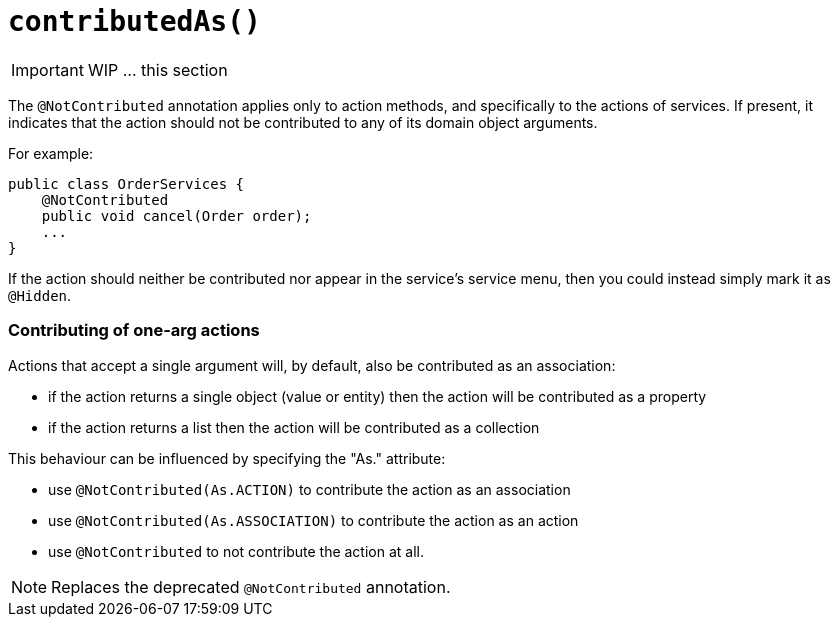 [[_ug_reference-annotations_manpage-ActionLayout_contributedAs]]
= `contributedAs()`
:Notice: Licensed to the Apache Software Foundation (ASF) under one or more contributor license agreements. See the NOTICE file distributed with this work for additional information regarding copyright ownership. The ASF licenses this file to you under the Apache License, Version 2.0 (the "License"); you may not use this file except in compliance with the License. You may obtain a copy of the License at. http://www.apache.org/licenses/LICENSE-2.0 . Unless required by applicable law or agreed to in writing, software distributed under the License is distributed on an "AS IS" BASIS, WITHOUT WARRANTIES OR  CONDITIONS OF ANY KIND, either express or implied. See the License for the specific language governing permissions and limitations under the License.
:_basedir: ../
:_imagesdir: images/



IMPORTANT: WIP ... this section

The `@NotContributed` annotation applies only to action methods, and
specifically to the actions of services. If present, it indicates that
the action should not be contributed to any of its domain object
arguments.

For example:

[source,java]
----
public class OrderServices {
    @NotContributed
    public void cancel(Order order);
    ...
}
----

If the action should neither be contributed nor appear in the service's
service menu, then you could instead simply mark it as `@Hidden`.

=== Contributing of one-arg actions

Actions that accept a single argument will, by default, also be contributed as an association:

* if the action returns a single object (value or entity) then the action will be contributed as a property
* if the action returns a list then the action will be contributed as a collection

This behaviour can be influenced by specifying the "As." attribute:

* use `@NotContributed(As.ACTION)` to contribute the action as an association
* use `@NotContributed(As.ASSOCIATION)` to contribute the action as an action
* use `@NotContributed` to not contribute the action at all.


[NOTE]
====
Replaces the deprecated `@NotContributed` annotation.
====


